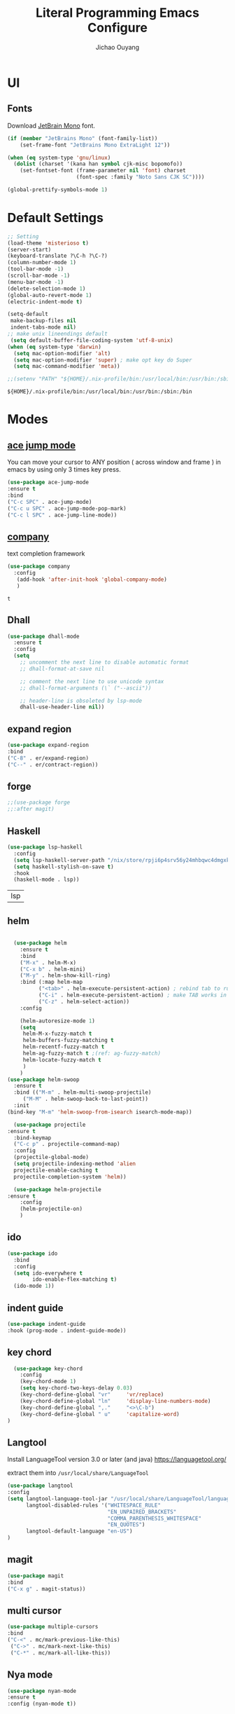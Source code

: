 #+OPTIONS: H:2
#+TITLE: Literal Programming Emacs Configure
#+AUTHOR: Jichao Ouyang

* UI

** Fonts
Download [[https://www.jetbrains.com/lp/mono/][JetBrain Mono]] font.
#+BEGIN_SRC emacs-lisp
  (if (member "JetBrains Mono" (font-family-list))
      (set-frame-font "JetBrains Mono ExtraLight 12"))

  (when (eq system-type 'gnu/linux)
    (dolist (charset '(kana han symbol cjk-misc bopomofo))
      (set-fontset-font (frame-parameter nil 'font) charset
                        (font-spec :family "Noto Sans CJK SC"))))

  (global-prettify-symbols-mode 1)
#+END_SRC

#+RESULTS:
: t

* Default Settings
  #+BEGIN_SRC emacs-lisp
        ;; Setting
        (load-theme 'misterioso t)
        (server-start)
        (keyboard-translate ?\C-h ?\C-?)
        (column-number-mode 1)
        (tool-bar-mode -1)
        (scroll-bar-mode -1)
        (menu-bar-mode -1)
        (delete-selection-mode 1)
        (global-auto-revert-mode 1)
        (electric-indent-mode t)

        (setq-default
         make-backup-files nil
         indent-tabs-mode nil)
        ;; make unix lineendings default
         (setq default-buffer-file-coding-system 'utf-8-unix)
        (when (eq system-type 'darwin)
          (setq mac-option-modifier 'alt)
          (setq mac-option-modifier 'super) ; make opt key do Super
          (setq mac-command-modifier 'meta))
  #+END_SRC

  #+RESULTS:

#+BEGIN_SRC emacs-lisp
  ;;(setenv "PATH" "${HOME}/.nix-profile/bin:/usr/local/bin:/usr/bin:/sbin:/bin")
#+END_SRC
  #+RESULTS:
  : ${HOME}/.nix-profile/bin:/usr/local/bin:/usr/bin:/sbin:/bin


* Modes

** [[https://github.com/winterTTr/ace-jump-mode][ace jump mode]]

You can move your cursor to ANY position ( across window and frame ) in emacs by using only 3 times key press.

#+BEGIN_SRC emacs-lisp
(use-package ace-jump-mode
:ensure t
:bind
("C-c SPC" . ace-jump-mode)
("C-c u SPC" . ace-jump-mode-pop-mark)
("C-c l SPC" . ace-jump-line-mode))
#+END_SRC

#+RESULTS:
: ace-jump-line-mode

** [[https://github.com/company-mode/company-mode][company]]

text completion framework
 
 #+BEGIN_SRC emacs-lisp
   (use-package company
     :config
      (add-hook 'after-init-hook 'global-company-mode)
      )
 #+END_SRC

 #+RESULTS:
 : t

** Dhall
#+begin_src emacs-lisp
  (use-package dhall-mode
    :ensure t
    :config
    (setq
      ;; uncomment the next line to disable automatic format
      ;; dhall-format-at-save nil

      ;; comment the next line to use unicode syntax
      ;; dhall-format-arguments (\` ("--ascii"))

      ;; header-line is obsoleted by lsp-mode
      dhall-use-header-line nil))

#+end_src
** expand region
#+BEGIN_SRC emacs-lisp
(use-package expand-region
:bind
("C-8" . er/expand-region)
("C--" . er/contract-region))
#+END_SRC

#+RESULTS:
: er/contract-region

** COMMENT Flyspell

#+BEGIN_SRC emacs-lisp
  (use-package flycheck
    :ensure t
    :init
    (global-flycheck-mode)
    :config
    (dolist (hook '(text-mode-hook))
      (add-hook hook (lambda ()
                       (flyspell-mode 1)
                       (add-to-list 'company-backends 'company-ispell)
                       (message "company-ispell enable")
                       )
                ))
    (dolist (hook '(prog-mode-hook))
      (add-hook hook (lambda ()
                       (flyspell-prog-mode)
                       (setq company-backends (delete 'company-ispell company-backends))
                       (message "company-ispell disable")
                       )))
    )
#+End_SRC

#+RESULTS:
: t

** COMMENT fish
#+BEGIN_SRC emacs-lisp
(use-package company-fish
:hook (shell-mode-hook . company-mode)
:init (add-to-list 'company-backends 'company-fish)
)
#+END_SRC

#+RESULTS:
| company-mode |

** forge 
#+BEGIN_SRC emacs-lisp
;;(use-package forge
;;:after magit)
#+END_SRC

#+RESULTS:

** Haskell
   #+begin_src emacs-lisp
     (use-package lsp-haskell
       :config
       (setq lsp-haskell-server-path "/nix/store/rpji6p4srv56y24mhbqwc4dmgxknd0x2-haskell-language-server-1.1.0.0/bin/haskell-language-server-wrapper")
       (setq haskell-stylish-on-save t)
       :hook
       (haskell-mode . lsp))   
   #+end_src

   #+RESULTS:
   | lsp |

** helm
#+BEGIN_SRC emacs-lisp

  (use-package helm
    :ensure t
    :bind
    ("M-x" . helm-M-x)
    ("C-x b" . helm-mini)
    ("M-y" . helm-show-kill-ring)
    :bind (:map helm-map
          ("<tab>" . helm-execute-persistent-action) ; rebind tab to run persistent action
          ("C-i" . helm-execute-persistent-action) ; make TAB works in terminal
          ("C-z" . helm-select-action))
    :config
    
    (helm-autoresize-mode 1)
    (setq 
     helm-M-x-fuzzy-match t
     helm-buffers-fuzzy-matching t
     helm-recentf-fuzzy-match t
     helm-ag-fuzzy-match t ;(ref: ag-fuzzy-match)
     helm-locate-fuzzy-match t
     )
    )
(use-package helm-swoop
  :ensure t
  :bind (("M-m" . helm-multi-swoop-projectile)
	 ("M-M" . helm-swoop-back-to-last-point))
  :init
(bind-key "M-m" 'helm-swoop-from-isearch isearch-mode-map))

  (use-package projectile
:ensure t
  :bind-keymap
  ("C-c p" . projectile-command-map)
  :config
  (projectile-global-mode)
  (setq projectile-indexing-method 'alien
  projectile-enable-caching t
  projectile-completion-system 'helm))

  (use-package helm-projectile
:ensure t
    :config
    (helm-projectile-on)
    )
#+END_SRC

** ido
#+BEGIN_SRC emacs-lisp
  (use-package ido
    :bind
    :config
    (setq ido-everywhere t
          ido-enable-flex-matching t)
    (ido-mode 1))
#+END_SRC

#+RESULTS:
: ido-find-file

** indent guide
#+begin_src emacs-lisp
(use-package indent-guide
:hook (prog-mode . indent-guide-mode))
#+end_src

#+RESULTS:
| indent-guide-mode | rainbow-delimiters-mode | (lambda nil (flyspell-prog-mode) (setq company-backends (delete 'company-ispell company-backends)) (message company-ispell disable)) |

** COMMENT js2 mode
#+BEGIN_SRC emacs-lisp
(use-package js2-mode
:config
(add-to-list 'auto-mode-alist '("\\.js$" . js2-mode))
(add-to-list 'auto-mode-alist '("\\.sjs$" . js2-mode))
(add-to-list 'auto-mode-alist '("\\.es6$" . js2-mode))
(setq js2-allow-rhino-new-expr-initializer nil)
(setq js2-enter-indents-newline t)
(setq js2-global-externs '("module" "require" "buster" "sinon" "assert" "refute" "setTimeout" "clearTimeout" "setInterval" "clearInterval" "location" "__dirname" "console" "JSON"))
(setq js2-idle-timer-delay 0.1)
(setq js2-indent-on-enter-key nil)
(setq js2-mirror-mode nil)
(setq js2-strict-inconsistent-return-warning nil)
(setq js2-auto-indent-p t)
(setq js2-include-rhino-externs nil)
(setq js2-include-gears-externs nil)
(setq js2-concat-multiline-strings 'eol)
(setq js2-rebind-eol-bol-keys nil)
(setq js2-mode-show-parse-errors t)
(setq js2-mode-show-strict-warnings nil))
#+END_SRC

#+RESULTS:
: t

** key chord
#+BEGIN_SRC emacs-lisp
      (use-package key-chord
        :config
        (key-chord-mode 1)
        (setq key-chord-two-keys-delay 0.03)
        (key-chord-define-global "vr"     'vr/replace)
        (key-chord-define-global "ln"     'display-line-numbers-mode)
        (key-chord-define-global ",."     "<>\C-b")
        (key-chord-define-global " u"     'capitalize-word)
    )
#+END_SRC

#+RESULTS:
: t

** Langtool
Install LanguageTool version 3.0 or later (and java) https://languagetool.org/

extract them into =/usr/local/share/LanguageTool=

#+BEGIN_SRC emacs-lisp
(use-package langtool
:config
(setq langtool-language-tool-jar "/usr/local/share/LanguageTool/languagetool-commandline.jar"
      langtool-disabled-rules '("WHITESPACE_RULE"
                                "EN_UNPAIRED_BRACKETS"
                                "COMMA_PARENTHESIS_WHITESPACE"
                                "EN_QUOTES")
      langtool-default-language "en-US")
)

#+END_SRC

#+RESULTS:
: t

** COMMENT ligature
#+BEGIN_SRC emacs-lisp
  (when (cl-search "27." (emacs-version))
    (use-package ligature
      :init
      (ligature-set-ligatures 'prog-mode '("|||>" "<|||" "<==>" "<!--" "####" "~~>" "***" "||=" "||>"
                                           ":::" "::=" "=:=" "===" "==>" "=!=" "=>>" "=<<" "=/=" "!=="
                                           "!!." ">=>" ">>=" ">>>" ">>-" ">->" "->>" "-->" "---" "-<<"
                                           "<~~" "<~>" "<*>" "<||" "<|>" "<$>" "<==" "<=>" "<=<" "<->"
                                           "<--" "<-<" "<<=" "<<-" "<<<" "<+>" "</>" "###" "#_(" "..<"
                                           "..." "+++" "/==" "///" "_|_" "www" "&&" "^=" "~~" "~@" "~="
                                           "~>" "~-" "**" "*>" "*/" "||" "|}" "|]" "|=" "|>" "|-" "{|"
                                           "[|" "]#" "::" ":=" ":>" ":<" "$>" "==" "=>" "!=" "!!" ">:"
                                           ">=" ">>" ">-" "-~" "-|" "->" "--" "-<" "<~" "<*" "<|" "<:"
                                           "<$" "<=" "<>" "<-" "<<" "<+" "</" "#{" "#[" "#:" "#=" "#!"
                                           "##" "#(" "#?" "#_" "%%" ".=" ".-" ".." ".?" "+>" "++" "?:"
                                           "?=" "?." "??" ";;" "/*" "/=" "/>" "//" "__" "~~" "(*" "*)"
                                            "://"))
      (global-ligature-mode t))
    )

#+END_SRC

#+RESULTS:

** magit
#+BEGIN_SRC emacs-lisp
(use-package magit
:bind
("C-x g" . magit-status))
#+END_SRC

#+RESULTS:
: magit-status

** multi cursor
#+BEGIN_SRC emacs-lisp
(use-package multiple-cursors
:bind
("C-<" . mc/mark-previous-like-this)
 ("C->" . mc/mark-next-like-this)
 ("C-*" . mc/mark-all-like-this))
#+END_SRC

#+RESULTS:
: mc/mark-all-like-this

** Nya mode
#+BEGIN_SRC emacs-lisp
(use-package nyan-mode
:ensure t
:config (nyan-mode t))
#+END_SRC

** on screen

#+BEGIN_SRC emacs-lisp
(use-package on-screen
:ensure t
:config
(on-screen-global-mode 1)
(setq on-screen-highlight-method 'narrow-line))

#+END_SRC

#+RESULTS:
: narrow-line

** org mode
#+BEGIN_SRC emacs-lisp
     (when (cl-search "27." (emacs-version))
       (require 'org-tempo))
     (setq org-startup-folded 'content)
     (setq org-startup-indented nil)
     (setq org-startup-with-inline-images t)
     (setq org-startup-truncated nil)
     (setq org-src-tab-acts-natively t)

     (setq js-indent-level 2)
#+END_SRC

#+RESULTS:
: 2
#+BEGIN_SRC emacs-lisp
(use-package org-crypt
:config 
(org-crypt-use-before-save-magic)
(setq org-crypt-key "A506C38D5CC847D0DF01134ADA8B833B52604E63")
(setq org-tags-exclude-from-inheritance '("crypt"))
)
#+END_SRC

#+RESULTS:
: t

#+BEGIN_SRC emacs-lisp
  (setq org-agenda-files (quote ("~/Dropbox/org")))
  (setq org-refile-targets (quote ((nil :maxlevel . 9)
                                   (org-agenda-files :maxlevel . 9))))
      (setq org-directory "~/Dropbox/org")
      (setq org-default-notes-file "~/Dropbox/org/refile.org")

      ;; I use C-c c to start capture mode
      (global-set-key (kbd "C-c c") 'org-capture)
      (global-set-key (kbd "C-c a") 'org-agenda)

      ;; Capture templates for: TODO tasks, Notes, appointments, phone calls, meetings, and org-protocol
      (setq org-capture-templates
            (quote (("t" "Todo" entry (file+headline "~/Dropbox/org/refile.org" "Todos")
                     "* TODO %?\n%U\n%a\n" :clock-in t :clock-resume t)
                    ("n" "Note" entry (file+headline "~/Dropbox/org/note.org" "Notes")
                     "* %?\n%U\n%a\n" :clock-in t :clock-resume t)
                    ("w" "Work" entry (file+headline "~/Dropbox/org/myob.org" "Work Notes")
                     "* %?\n%U\n" :clock-in t :clock-resume t)
                    )))
    (setq org-refile-use-outline-path t)

    ; Targets complete directly with IDO
    (setq org-outline-path-complete-in-steps nil)
    ; Use IDO for both buffer and file completion and ido-everywhere to t
    (setq org-completion-use-ido t)
    (setq ido-everywhere t)
    (setq ido-max-directory-size 100000)
    (ido-mode (quote both))
    ; Use the current window when visiting files and buffers with ido
    (setq ido-default-file-method 'selected-window)
    (setq ido-default-buffer-method 'selected-window)
    ; Use the current window for indirect buffer display
    (setq org-indirect-buffer-display 'current-window)

#+END_SRC

#+RESULTS:
: current-window

** COMMENT pallet
#+BEGIN_SRC emacs-lisp
(use-package pallet
:config
(pallet-mode t))
#+END_SRC

#+RESULTS:
: t

** prompt
#+BEGIN_SRC emacs-lisp
(defalias 'yes-or-no-p 'y-or-n-p)
(setq kill-buffer-query-functions
      (remq 'process-kill-buffer-query-function
            kill-buffer-query-functions))
#+END_SRC

#+RESULTS:
   
** PureScript

#+BEGIN_SRC emacs-lisp
(use-package psc-ide
:init
(setq psc-ide-use-npm-bin t)
:config
(add-hook 'purescript-mode-hook
  (lambda ()
    (psc-ide-mode)
    (company-mode)
    (flycheck-mode)
    (turn-on-purescript-indentation)))

)
#+END_SRC

** rainbow delimiter
#+begin_src emacs-lisp
  (use-package rainbow-delimiters
    :hook (prog-mode . rainbow-delimiters-mode))
#+end_src

#+RESULTS:
| rainbow-delimiters-mode | (lambda nil (flyspell-prog-mode) (setq company-backends (delete 'company-ispell company-backends)) (message company-ispell disable)) |

** Restclient
#+BEGIN_SRC emacs-lisp
    (use-package restclient
      :config
      (add-to-list 'company-backends 'company-restclient))
    ;; :config
    ;; ;
                                            ; 
    ;; :hook (company-mode))
#+END_SRC

#+RESULTS:

** Scala Metals
#+BEGIN_SRC emacs-lisp
  ;; Enable scala-mode for highlighting, indentation and motion commands
  (use-package scala-mode
    :mode "\\.s\\(cala\\|bt\\)$"
    )

  ;; Enable sbt mode for executing sbt commands
  (use-package sbt-mode
    :commands sbt-start sbt-command
    :config
    ;; WORKAROUND: https://github.com/ensime/emacs-sbt-mode/issues/31
    ;; allows using SPACE when in the minibuffer
    (substitute-key-definition
     'minibuffer-complete-word
     'self-insert-command
     minibuffer-local-completion-map)
     ;; sbt-supershell kills sbt-mode:  https://github.com/hvesalai/emacs-sbt-mode/issues/152
     (setq sbt:program-options '("-Dsbt.supershell=false"))
  )

  (use-package lsp-mode
    ;; Optional - enable lsp-mode automatically in scala files
    :hook  (scala-mode . lsp)
           (lsp-mode . lsp-lens-mode)
           (dhall-mode . lsp)
         (haskell-mode . lsp)
    :config (setq lsp-prefer-flymake nil))

  ;; Add metals backend for lsp-mode
  (use-package lsp-metals)

  ;; Enable nice rendering of documentation on hover
  (use-package lsp-ui)
#+END_SRC

#+RESULTS:

** [[https://github.com/atomontage/xterm-color][shell-mode]]
#+begin_src emacs-lisp
(setq comint-output-filter-functions
      (remove 'ansi-color-process-output comint-output-filter-functions))

(add-hook 'shell-mode-hook
          (lambda ()
            ;; Disable font-locking in this buffer to improve performance
            (font-lock-mode -1)
            ;; Prevent font-locking from being re-enabled in this buffer
            (make-local-variable 'font-lock-function)
            (setq font-lock-function (lambda (_) nil))
            (add-hook 'comint-preoutput-filter-functions 'xterm-color-filter nil t)))
(setenv "TERM" "xterm-256color")
#+end_src

#+RESULTS:
: xterm-256color

** smartparens
#+BEGIN_SRC emacs-lisp
  (use-package smartparens
    :init
    (require 'smartparens-config)
    :config
     (smartparens-global-mode t)
     (show-smartparens-global-mode t))

#+END_SRC

#+RESULTS:

** textmate
#+BEGIN_SRC emacs-lisp
(use-package textmate
:init
(textmate-mode)
(bind-keys
 :map *textmate-mode-map*
 ("M--" . text-scale-decrease)
 ("M-=" . text-scale-increase)
 ("M-}" . textmate-shift-right)
 ("M-<backspace>" . kill-whole-line)
 ("M-c" . kill-ring-save)
 ("M-{" . textmate-shift-left)
 ("M-/" . comment-line)
 ("M-l" . textmate-select-line)
 ))
#+END_SRC

#+RESULTS:
: textmate-select-line

** COMMENT typescript
#+BEGIN_SRC emacs-lisp
(defun setup-tide-mode ()
   (interactive)
   (tide-setup)
   (flycheck-mode +1)
   (setq flycheck-check-syntax-automatically '(save mode-enabled))
   (eldoc-mode +1)
   (tide-hl-identifier-mode +1)
   ;; company is an optional dependency. You have to
   ;; install it separately via package-install
   ;; `M-x package-install [ret] company`
   (company-mode +1))

 ;; aligns annotation to the right hand side
 (setq company-tooltip-align-annotations t)

 ;; formats the buffer before saving


 (add-hook 'typescript-mode-hook #'setup-tide-mode)
 (require 'web-mode)
(add-to-list 'auto-mode-alist '("\\.tsx\\'" . web-mode))
(add-hook 'web-mode-hook
         (lambda ()
           (when (and (buffer-file-name)
(string-equal "tsx" (file-name-extension buffer-file-name)))
             (setup-tide-mode))))
#+END_SRC

#+RESULTS:
| lambda | nil | (when (and (buffer-file-name) (string-equal tsx (file-name-extension buffer-file-name))) (setup-tide-mode))       |
| lambda | nil | (if (and (buffer-file-name) (string-equal tsx (file-name-extension buffer-file-name))) (progn (setup-tide-mode))) |

** COMMENT undo tree
   #+begin_src emacs-lisp
        (use-package undo-tree
          :init (global-undo-tree-mode))
   #+end_src
** unicode
#+begin_src emacs-lisp
(use-package unicode-fonts
   :config
    (unicode-fonts-setup))
#+end_src

#+RESULTS:
: t

** web-mode
   #+begin_src emacs-lisp :results none
          (use-package web-mode
            :mode "\\.html$'" "\\.jsx$" "\\.tsx$"
            :init 
            (setq web-mode-markup-indent-offset 2)
            (setq web-mode-css-indent-offset 2)
            (setq web-mode-code-indent-offset 2)
            )
   #+end_src

** which key
   #+begin_src emacs-lisp
               (use-package which-key
                 :config
                 (which-key-mode)
                 (setq which-key-use-C-h-commands t)
                 (setq which-key-paging-key "<f5>")
          )
   #+end_src

   #+RESULTS:
   : t

** yasnippet
#+BEGIN_SRC emacs-lisp
(use-package yasnippet
:config
(yas-global-mode 1))

#+END_SRC

#+RESULTS:
